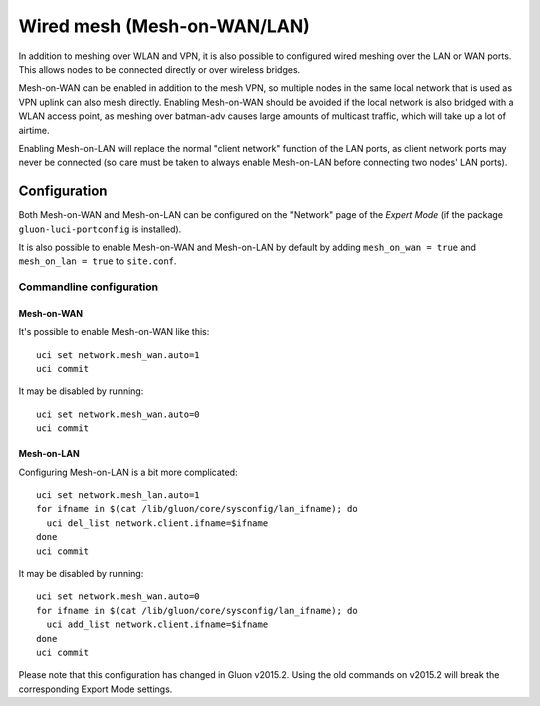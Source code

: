 Wired mesh (Mesh-on-WAN/LAN)
============================

In addition to meshing over WLAN and VPN, it is also possible to
configured wired meshing over the LAN or WAN ports. This allows
nodes to be connected directly or over wireless bridges.

Mesh-on-WAN can be enabled in addition to the mesh VPN, so multiple nodes
in the same local network that is used as VPN uplink can also mesh directly.
Enabling Mesh-on-WAN should be avoided if the local network is also bridged with
a WLAN access point, as meshing over batman-adv causes large amounts of
multicast traffic, which will take up a lot of airtime.

Enabling Mesh-on-LAN will replace the normal "client network" function
of the LAN ports, as client network ports may never be connected (so care must be taken to always
enable Mesh-on-LAN before connecting two nodes' LAN ports).

Configuration
~~~~~~~~~~~~~

Both Mesh-on-WAN and Mesh-on-LAN can be configured on the "Network" page
of the *Expert Mode* (if the package ``gluon-luci-portconfig`` is installed).

It is also possible to enable Mesh-on-WAN and Mesh-on-LAN by default by
adding ``mesh_on_wan = true`` and ``mesh_on_lan = true`` to ``site.conf``.

Commandline configuration
-------------------------

Mesh-on-WAN
...........

It's possible to enable Mesh-on-WAN like this::

  uci set network.mesh_wan.auto=1
  uci commit

It may be disabled by running::

  uci set network.mesh_wan.auto=0
  uci commit


Mesh-on-LAN
...........

Configuring Mesh-on-LAN is a bit more complicated::

  uci set network.mesh_lan.auto=1
  for ifname in $(cat /lib/gluon/core/sysconfig/lan_ifname); do
    uci del_list network.client.ifname=$ifname
  done
  uci commit

It may be disabled by running::

  uci set network.mesh_wan.auto=0
  for ifname in $(cat /lib/gluon/core/sysconfig/lan_ifname); do
    uci add_list network.client.ifname=$ifname
  done
  uci commit

Please note that this configuration has changed in Gluon v2015.2. Using
the old commands on v2015.2 will break the corresponding Export Mode
settings.
